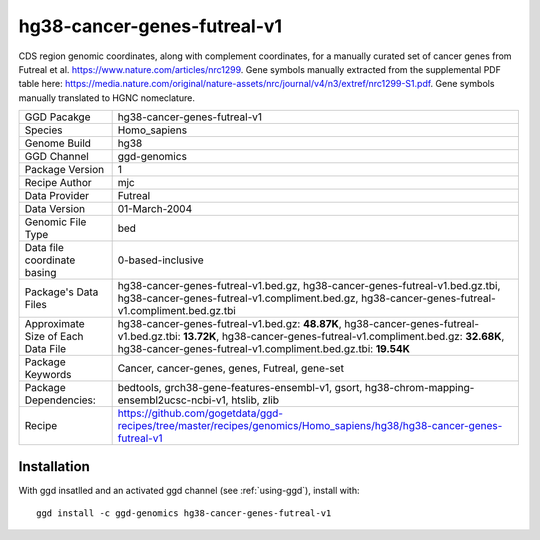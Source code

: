 .. _`hg38-cancer-genes-futreal-v1`:

hg38-cancer-genes-futreal-v1
============================

|downloads|

CDS region genomic coordinates, along with complement coordinates, for a manually curated set of cancer genes from Futreal et al. https://www.nature.com/articles/nrc1299. Gene symbols manually extracted from the supplemental PDF table here: https://media.nature.com/original/nature-assets/nrc/journal/v4/n3/extref/nrc1299-S1.pdf. Gene symbols manually translated to HGNC nomeclature.

================================== ====================================
GGD Pacakge                        hg38-cancer-genes-futreal-v1 
Species                            Homo_sapiens
Genome Build                       hg38
GGD Channel                        ggd-genomics
Package Version                    1
Recipe Author                      mjc 
Data Provider                      Futreal
Data Version                       01-March-2004
Genomic File Type                  bed
Data file coordinate basing        0-based-inclusive
Package's Data Files               hg38-cancer-genes-futreal-v1.bed.gz, hg38-cancer-genes-futreal-v1.bed.gz.tbi, hg38-cancer-genes-futreal-v1.compliment.bed.gz, hg38-cancer-genes-futreal-v1.compliment.bed.gz.tbi
Approximate Size of Each Data File hg38-cancer-genes-futreal-v1.bed.gz: **48.87K**, hg38-cancer-genes-futreal-v1.bed.gz.tbi: **13.72K**, hg38-cancer-genes-futreal-v1.compliment.bed.gz: **32.68K**, hg38-cancer-genes-futreal-v1.compliment.bed.gz.tbi: **19.54K**
Package Keywords                   Cancer, cancer-genes, genes, Futreal, gene-set
Package Dependencies:              bedtools, grch38-gene-features-ensembl-v1, gsort, hg38-chrom-mapping-ensembl2ucsc-ncbi-v1, htslib, zlib
Recipe                             https://github.com/gogetdata/ggd-recipes/tree/master/recipes/genomics/Homo_sapiens/hg38/hg38-cancer-genes-futreal-v1
================================== ====================================



Installation
------------

.. highlight: bash

With ggd insatlled and an activated ggd channel (see :ref:`using-ggd`), install with::

   ggd install -c ggd-genomics hg38-cancer-genes-futreal-v1

.. |downloads| image:: https://anaconda.org/ggd-genomics/hg38-cancer-genes-futreal-v1/badges/downloads.svg
               :target: https://anaconda.org/ggd-genomics/hg38-cancer-genes-futreal-v1